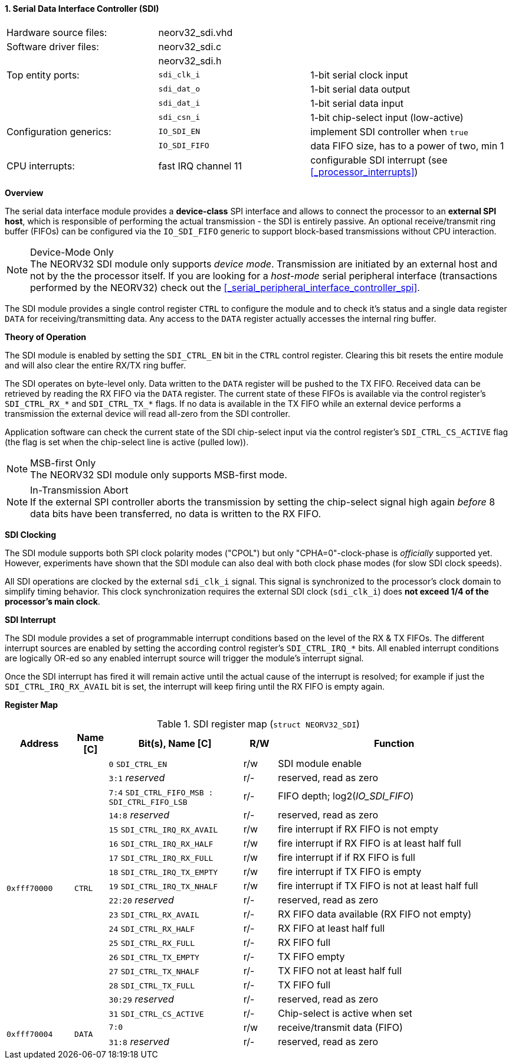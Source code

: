 <<<
:sectnums:
==== Serial Data Interface Controller (SDI)

[cols="<3,<3,<4"]
[frame="topbot",grid="none"]
|=======================
| Hardware source files:  | neorv32_sdi.vhd |
| Software driver files:  | neorv32_sdi.c |
|                         | neorv32_sdi.h |
| Top entity ports:       | `sdi_clk_i` | 1-bit serial clock input
|                         | `sdi_dat_o` | 1-bit serial data output
|                         | `sdi_dat_i` | 1-bit serial data input
|                         | `sdi_csn_i` | 1-bit chip-select input (low-active)
| Configuration generics: | `IO_SDI_EN`   | implement SDI controller when `true`
|                         | `IO_SDI_FIFO` | data FIFO size, has to a power of two, min 1
| CPU interrupts:         | fast IRQ channel 11 | configurable SDI interrupt (see <<_processor_interrupts>>)
|=======================


**Overview**

The serial data interface module provides a **device-class** SPI interface and allows to connect the processor
to an **external SPI host**, which is responsible of performing the actual transmission - the SDI is entirely
passive. An optional receive/transmit ring buffer (FIFOs) can be configured via the `IO_SDI_FIFO` generic to
support block-based transmissions without CPU interaction.

.Device-Mode Only
[NOTE]
The NEORV32 SDI module only supports _device mode_. Transmission are initiated by an external host and not by the
the processor itself. If you are looking for a _host-mode_ serial peripheral interface (transactions
performed by the NEORV32) check out the <<_serial_peripheral_interface_controller_spi>>.

The SDI module provides a single control register `CTRL` to configure the module and to check it's status
and a single data register `DATA` for receiving/transmitting data. Any access to the `DATA` register
actually accesses the internal ring buffer.


**Theory of Operation**

The SDI module is enabled by setting the `SDI_CTRL_EN` bit in the `CTRL` control register. Clearing this bit
resets the entire module and will also clear the entire RX/TX ring buffer.

The SDI operates on byte-level only. Data written to the `DATA` register will be pushed to the TX FIFO. Received
data can be retrieved by reading the RX FIFO via the `DATA` register. The current state of these FIFOs is available
via the control register's `SDI_CTRL_RX_*` and `SDI_CTRL_TX_*` flags. If no data is available in the TX FIFO while
an external device performs a transmission the external device will read all-zero from the SDI controller.

Application software can check the current state of the SDI chip-select input via the control register's
`SDI_CTRL_CS_ACTIVE` flag (the flag is set when the chip-select line is active (pulled low)).

.MSB-first Only
[NOTE]
The NEORV32 SDI module only supports MSB-first mode.

.In-Transmission Abort
[NOTE]
If the external SPI controller aborts the transmission by setting the chip-select signal high again _before_
8 data bits have been transferred, no data is written to the RX FIFO.


**SDI Clocking**

The SDI module supports both SPI clock polarity modes ("CPOL") but only "CPHA=0"-clock-phase is _officially_ supported
yet. However, experiments have shown that the SDI module can also deal with both clock phase modes (for slow SDI clock speeds).

All SDI operations are clocked by the external `sdi_clk_i` signal. This signal is synchronized to the processor's
clock domain to simplify timing behavior. This clock synchronization requires the external SDI clock
(`sdi_clk_i`) does **not exceed 1/4 of the processor's main clock**.


**SDI Interrupt**

The SDI module provides a set of programmable interrupt conditions based on the level of the RX & TX FIFOs. The different
interrupt sources are enabled by setting the according control register's `SDI_CTRL_IRQ_*` bits. All enabled interrupt
conditions are logically OR-ed so any enabled interrupt source will trigger the module's interrupt signal.

Once the SDI interrupt has fired it will remain active until the actual cause of the interrupt is resolved; for
example if just the `SDI_CTRL_IRQ_RX_AVAIL` bit is set, the interrupt will keep firing until the RX FIFO is empty again.


**Register Map**

.SDI register map (`struct NEORV32_SDI`)
[cols="<2,<1,<4,^1,<7"]
[options="header",grid="all"]
|=======================
| Address | Name [C] | Bit(s), Name [C] | R/W | Function
.18+<| `0xfff70000` .18+<| `CTRL` <|`0`     `SDI_CTRL_EN`                           ^| r/w <| SDI module enable
                                  <|`3:1`   _reserved_                              ^| r/- <| reserved, read as zero
                                  <|`7:4`   `SDI_CTRL_FIFO_MSB : SDI_CTRL_FIFO_LSB` ^| r/- <| FIFO depth; log2(_IO_SDI_FIFO_)
                                  <|`14:8`  _reserved_                              ^| r/- <| reserved, read as zero
                                  <|`15`    `SDI_CTRL_IRQ_RX_AVAIL`                 ^| r/w <| fire interrupt if RX FIFO is not empty
                                  <|`16`    `SDI_CTRL_IRQ_RX_HALF`                  ^| r/w <| fire interrupt if RX FIFO is at least half full
                                  <|`17`    `SDI_CTRL_IRQ_RX_FULL`                  ^| r/w <| fire interrupt if if RX FIFO is full
                                  <|`18`    `SDI_CTRL_IRQ_TX_EMPTY`                 ^| r/w <| fire interrupt if TX FIFO is empty
                                  <|`19`    `SDI_CTRL_IRQ_TX_NHALF`                 ^| r/w <| fire interrupt if TX FIFO is not at least half full
                                  <|`22:20` _reserved_                              ^| r/- <| reserved, read as zero
                                  <|`23`    `SDI_CTRL_RX_AVAIL`                     ^| r/- <| RX FIFO data available (RX FIFO not empty)
                                  <|`24`    `SDI_CTRL_RX_HALF`                      ^| r/- <| RX FIFO at least half full
                                  <|`25`    `SDI_CTRL_RX_FULL`                      ^| r/- <| RX FIFO full
                                  <|`26`    `SDI_CTRL_TX_EMPTY`                     ^| r/- <| TX FIFO empty
                                  <|`27`    `SDI_CTRL_TX_NHALF`                     ^| r/- <| TX FIFO not at least half full
                                  <|`28`    `SDI_CTRL_TX_FULL`                      ^| r/- <| TX FIFO full
                                  <|`30:29` _reserved_                              ^| r/- <| reserved, read as zero
                                  <|`31`    `SDI_CTRL_CS_ACTIVE`                    ^| r/- <| Chip-select is active when set
.2+<| `0xfff70004` .2+<| `DATA` <|`7:0`             ^| r/w <| receive/transmit data (FIFO)
                                <|`31:8` _reserved_ ^| r/- <| reserved, read as zero
|=======================
